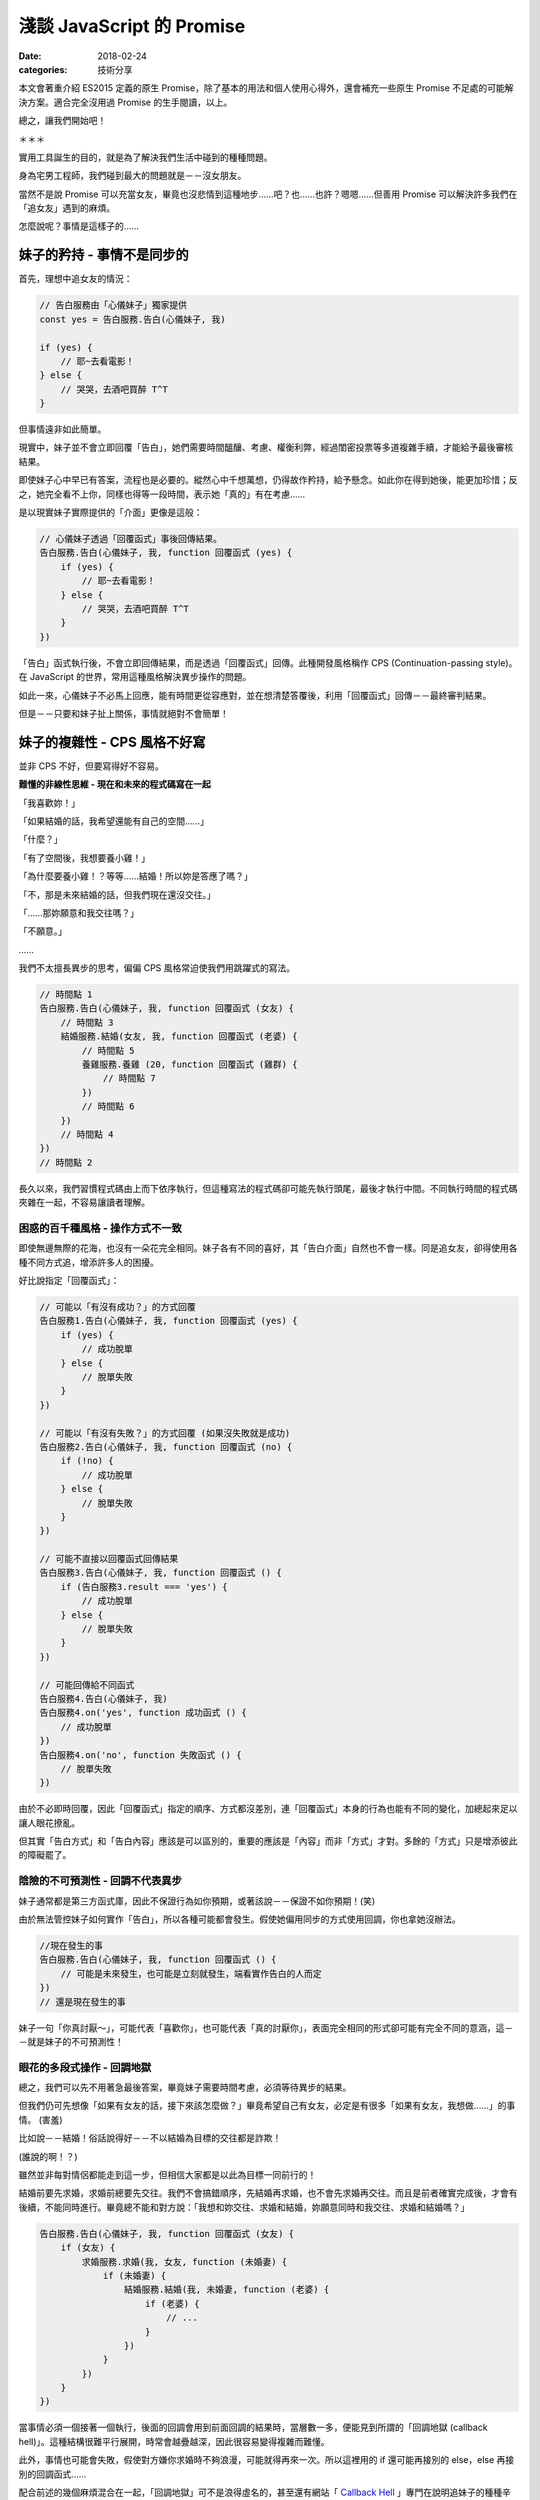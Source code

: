 淺談 JavaScript 的 Promise
###########################

:date: 2018-02-24
:categories: 技術分享

本文會著重介紹 ES2015 定義的原生 Promise，除了基本的用法和個人使用心得外，還會補充一些原生 Promise 不足處的可能解決方案。適合完全沒用過 Promise 的生手閱讀，以上。

總之，讓我們開始吧！

＊＊＊

實用工具誕生的目的，就是為了解決我們生活中碰到的種種問題。

身為宅男工程師，我們碰到最大的問題就是－－沒女朋友。

當然不是說 Promise 可以充當女友，畢竟也沒悲情到這種地步……吧？也……也許？嗯嗯……但善用 Promise 可以解決許多我們在「追女友」遇到的麻煩。

怎麼說呢？事情是這樣子的……

妹子的矜持 - 事情不是同步的 
============================

首先，理想中追女友的情況：

.. code-block:: javascript

    // 告白服務由「心儀妹子」獨家提供
    const yes = 告白服務.告白(心儀妹子, 我)

    if (yes) {
        // 耶~去看電影！
    } else {
        // 哭哭，去酒吧買醉 T^T
    }

但事情遠非如此簡單。

現實中，妹子並不會立即回覆「告白」，她們需要時間醞釀、考慮、權衡利弊，經過閨密投票等多道複雜手續，才能給予最後審核結果。

即使妹子心中早已有答案，流程也是必要的。縱然心中千想萬想，仍得故作矜持，給予懸念。如此你在得到她後，能更加珍惜；反之，她完全看不上你，同樣也得等一段時間，表示她「真的」有在考慮……

是以現實妹子實際提供的「介面」更像是這般：

.. code-block:: javascript

    // 心儀妹子透過「回覆函式」事後回傳結果。
    告白服務.告白(心儀妹子, 我, function 回覆函式 (yes) {
        if (yes) {
            // 耶~去看電影！
        } else {
            // 哭哭，去酒吧買醉 T^T
        }
    })

「告白」函式執行後，不會立即回傳結果，而是透過「回覆函式」回傳。此種開發風格稱作 CPS (Continuation-passing style)。在 JavaScript 的世界，常用這種風格解決異步操作的問題。

如此一來，心儀妹子不必馬上回應，能有時間更從容應對，並在想清楚答覆後，利用「回覆函式」回傳－－最終審判結果。

但是－－只要和妹子扯上關係，事情就絕對不會簡單！

妹子的複雜性 - CPS 風格不好寫 
==============================

並非 CPS 不好，但要寫得好不容易。

**難懂的非線性思維 - 現在和未來的程式碼寫在一起**

「我喜歡妳！」

「如果結婚的話，我希望還能有自己的空間……」

「什麼？」

「有了空間後，我想要養小雞！」

「為什麼要養小雞！？等等……結婚！所以妳是答應了嗎？」

「不，那是未來結婚的話，但我們現在還沒交往。」

「……那妳願意和我交往嗎？」

「不願意。」   

……

我們不太擅長異步的思考，偏偏 CPS 風格常迫使我們用跳躍式的寫法。

.. code-block:: javascript
    
    // 時間點 1
    告白服務.告白(心儀妹子, 我, function 回覆函式 (女友) {
        // 時間點 3
        結婚服務.結婚(女友, 我, function 回覆函式 (老婆) {
            // 時間點 5
            養雞服務.養雞 (20, function 回覆函式 (雞群) {
                // 時間點 7
            })
            // 時間點 6
        })
        // 時間點 4 
    })
    // 時間點 2

長久以來，我們習慣程式碼由上而下依序執行，但這種寫法的程式碼卻可能先執行頭尾，最後才執行中間。不同執行時間的程式碼夾雜在一起，不容易讓讀者理解。

困惑的百千種風格 - 操作方式不一致
--------------------------------------

即使無邊無際的花海，也沒有一朵花完全相同。妹子各有不同的喜好，其「告白介面」自然也不會一樣。同是追女友，卻得使用各種不同方式追，增添許多人的困擾。

好比說指定「回覆函式」：

.. code-block:: javascript

    // 可能以「有沒有成功？」的方式回覆
    告白服務1.告白(心儀妹子, 我, function 回覆函式 (yes) {
        if (yes) {
            // 成功脫單
        } else {
            // 脫單失敗
        }
    })

    // 可能以「有沒有失敗？」的方式回覆 (如果沒失敗就是成功)
    告白服務2.告白(心儀妹子, 我, function 回覆函式 (no) {
        if (!no) {
            // 成功脫單
        } else {
            // 脫單失敗
        }
    })

    // 可能不直接以回覆函式回傳結果
    告白服務3.告白(心儀妹子, 我, function 回覆函式 () {
        if (告白服務3.result === 'yes') {
            // 成功脫單
        } else {
            // 脫單失敗
        }
    })

    // 可能回傳給不同函式
    告白服務4.告白(心儀妹子, 我)
    告白服務4.on('yes', function 成功函式 () { 
        // 成功脫單
    })
    告白服務4.on('no', function 失敗函式 () { 
        // 脫單失敗
    })

由於不必即時回覆，因此「回覆函式」指定的順序、方式都沒差別，連「回覆函式」本身的行為也能有不同的變化，加總起來足以讓人眼花撩亂。

但其實「告白方式」和「告白內容」應該是可以區別的，重要的應該是「內容」而非「方式」才對。多餘的「方式」只是增添彼此的障礙罷了。

陰險的不可預測性 - 回調不代表異步
--------------------------------------

妹子通常都是第三方函式庫，因此不保證行為如你預期，或著該說－－保證不如你預期！(笑)

由於無法管控妹子如何實作「告白」，所以各種可能都會發生。假使她偏用同步的方式使用回調，你也拿她沒辦法。

.. code-block:: javascript
    
    //現在發生的事
    告白服務.告白(心儀妹子, 我, function 回覆函式 () {
        // 可能是未來發生，也可能是立刻就發生，端看實作告白的人而定
    })
    // 還是現在發生的事

妹子一句「你真討厭～」，可能代表「喜歡你」，也可能代表「真的討厭你」，表面完全相同的形式卻可能有完全不同的意涵，這－－就是妹子的不可預測性！

眼花的多段式操作 - 回調地獄
--------------------------------------

總之，我們可以先不用著急最後答案，畢竟妹子需要時間考慮，必須等待異步的結果。

但我們仍可先想像「如果有女友的話，接下來該怎麼做？」畢竟希望自己有女友，必定是有很多「如果有女友，我想做……」的事情。 (害羞)

比如說－－結婚！俗話說得好－－不以結婚為目標的交往都是詐欺！ 

(誰說的啊！？)

雖然並非每對情侶都能走到這一步，但相信大家都是以此為目標一同前行的！

結婚前要先求婚，求婚前總要先交往。我們不會搞錯順序，先結婚再求婚，也不會先求婚再交往。而且是前者確實完成後，才會有後續，不能同時進行。畢竟總不能和對方說：「我想和妳交往、求婚和結婚，妳願意同時和我交往、求婚和結婚嗎？」

.. code-block:: javascript

    告白服務.告白(心儀妹子, 我, function 回覆函式 (女友) {
        if (女友) {
            求婚服務.求婚(我, 女友, function (未婚妻) {
                if (未婚妻) {
                    結婚服務.結婚(我, 未婚妻, function (老婆) {
                        if (老婆) {
                            // ...
                        }
                    })
                }
            })
        }
    })

當事情必須一個接著一個執行，後面的回調會用到前面回調的結果時，當層數一多，便能見到所謂的「回調地獄 (callback hell)」。這種結構很難平行展開，時常會越疊越深，因此很容易變得複雜而難懂。

此外，事情也可能會失敗，假使對方嫌你求婚時不夠浪漫，可能就得再來一次。所以這裡用的 if 還可能再接別的 else，else 再接別的回調函式……

配合前述的幾個麻煩混合在一起，「回調地獄」可不是浪得虛名的，甚至還有網站「 `Callback Hell <http://callbackhell.com/>`_ 」專門在說明追妹子的種種辛苦……種種「地獄」的感受……

如果此時有英勇人士，能跳出來解決廣大宅男們的困境，應該會被奉為救世主吧？

然後……還真有人跳出來了，他揮灑著熱汗，揮著手，堅定地從遙遠的地平線跑過來。

遠遠的他好像在吼叫？他究竟想說什麼呢？

閉上眼，仔細聆聽，字句似乎越來越清晰？

「看標題！看標題！看標題！看標題！……」

看什麼標題？

「看文章標題！看文章標題！看文章標題！」

什麼文章標題？

突然一個小男孩猛然頓悟，狠狠抱住身旁的小女孩，雙手亂摸亂抓，並大聲喊道：「Promise！Promise！Promise！……」

這時圍觀的群眾們福至心靈，也一同吼道：「Promise！Promise！Promise！……」

沒錯，拯救宅男的救世主－－ Promise 出現了！

(然後小男孩就被小女孩痛扁了。)

公用的「告白平台」 - Promise
=============================

為何要用公用告白平台？ - 何謂 Promise？
-----------------------------------------

嚴格來講，上面提的很多問題不見得真的是「問題」，至少並非是「事情做不到」，而更像是「怎麼做都行，所以不知道怎麼做」。大家皆可用自己的方式使用回調，反而造成使用上的總總困擾。

而 Promise 其實就是一個第三方公正平台，除了提供一些更方便解決問題的方法外，更要緊的是提供了規範化的流程，讓大家能用統一的方式處理異步。

有了「告白平台」，就能減少和不同妹子告白的成本。因為這個「平台」不是個別妹子做的，你很清楚不會發生不同妹子不同行為的情況。只要妹子有提供 Promise 的告白介面，那你就可以預期對方的行為，減少誤解、或被誤解的可能。

你知道告白成功會發生什麼，即便失敗也能明確得到答案。

這邊先簡單介紹 Promise 的來由。

從前從前，有一個稱作 CommonJS 的組織先後提出了 Promises/A、Promises/B、Promises/KISS、Promises/C、Promises/D 等方案。其中我們只需要知道 Promises/A 就行了，這個方案主要定義了像是 Promise 物件為何，或是 then 大致的行為等。

後來又有人根據 Promises/A 制定了 Promises/A+，方案除了一些細微的更動外，主要是更加詳細定義了 then 的行為細節。估計感覺不錯，所以有很多根據 Promises/A+ 標準的實作品紛紛冒出，像是 Q、Bluebird 等。

然後……實在是很好用，也很多人在用，所以最後 Promise 被列進 ES2015 裡，修成正果，得道升天。

目前除了 IE11 外，幾乎所有的瀏覽器已經內建支援 Promise 了。即使沒有，也可用第三方函式庫，原則上已經不需要擔心支援度的問題。

那這種方式到底是什麼呢？又好在那裡呢？

讓我們先來看看使用 Promise 的例子：

.. code-block:: javascript

    告白服務.告白(心儀妹子, 你)
        .then(function 成功函式 (女友) {
        
        })
        .catch(function 失敗函式 (失敗原因) {

        })

與之前回調函式的版本差異不大。成功時，會執行 then 傳入的「成功函式」；異常時，會執行 catch 的「失敗函式」。

但 Promise 的版本保證「妹子一定是以異步的方式」給予回覆。

假使一位高富帥，腦袋聰明又努力，對待妹子浪漫又貼心，但即便被如此完美的白馬王子告白，妹子也沒辦法立刻搶著表示：「我答應！我答應！」

這樣一來，至少你和高富帥都能一致的「異步」得到結果，而不是對你「同步」馬上拒絕……至少就不會發生前面提的「不可預測性」的問題了。

此外，如果碰到前述需要一項接著一項做的事情，then 本身也可以再接別的 then，前一個 then 的回調函式執行完，就會執行接續下一個 then 的回調函式，前者的回傳值會當成後者的參數傳入，用先前的例子就會變成這樣：

.. code-block:: javascript

    告白服務.告白 (心儀妹子, 你)
        .then(求婚服務.求婚)
        .then(結婚服務.結婚)
        .catch(function 失敗函式 (失敗原因) {

        })

看來多可愛？Promise 並不是要幹掉回調函式，而是能讓原先散落各處的回調函式，以非常一致且直觀的方式組織起來。你能清晰看出各個回調函式是如何串接執行的，不用再看到噁心的巢狀回調，而且處理失敗情況時也明確簡單許多。

至於「告白」裡頭是怎麼實作？為什麼後面可以接 then 函式呢？

原因在於「告白」函式裡頭回傳了一個「Promise 物件」。

.. code-block:: javascript

    class 告白服務 {
        // ...
        告白 = (本妹子, 目標男) => {
            return new Promise (function 審核函式 (resolve, reject) {
                if (是否審核通過(目標男)) {
                    resolve(new 女友(本妹子)) // 代表答應
                } else {
                    reject(new Error('你是個好人，但我一直都當你是哥哥……')) // 裡頭寫失敗的理由。
                }
            })
        }
    }

建立 Promise 物件時，會傳入一個 executor 函式(此例為「審核函式」)，函式有兩個參數，分別是「resolve」和「reject」兩個函式。

此例中，若最後妹子選擇「答應」，就會在 exector 裡頭執行「resolve」函式。執行時可以傳值進去代表執行的結果，此例來說自然就是心愛的「女友」啦！反過來說，如果選擇「不答應」，那麼她就會執行「reject」函式，並傳入失敗的原因，習慣上「原因」會以 Error 物件的形式回傳。

要注意 executor 函式本身會在建立 Promise 物件時立刻執行，但是結果(此例是「女友」)卻會是以異步的方式回傳(前面有強調過)。

由於是異步，「告白」函式回傳的 Promise 物件，在當下可能有值也可能沒值。所以裡頭實際上存在著三種可能的狀態，分別是「fulfilled」、「reject」和「pending」。顧名思義，其分別對應著「實現」、「拒絕」和「擱置」或是更直白的說法即是「成功」、「失敗」和「等待中」。

Promise 的狀態一開始會是「pending」，完成就會變成「fulfilled」。反之則變成「reject」，你可以查詢失敗的理由，想想為什麼會有這樣的結果和自己悲哀的人生……

但至少不論是成功還是失敗，之後這個 Promise 物件的狀態都不會再改變，不可能有先是 fulfilled ，隔一陣子突然變成 reject 狀況，反之亦然。因此不會有「先答應你，事後再告你強暴……」的鳥事發生。

說了這麼多，其實大部分的情況我們不太需要在意妹子具體怎麼實作「告白」的，畢竟通常我們就只是使用者，我們更在乎後頭 then 怎麼組織，裡頭的「成功函式」怎麼實作，不需要考慮 Promise 物件本身怎麼來的，只要用即可。

需要在意的是妹子，因為她們是服務提供者，她們必須知道如何將自己的「告白服務」轉為 Promise 的型式。畢竟對她們而言，來源是多多益善，這樣比較容易找到理想的如意郎君，而不只有死宅男可以選。

.. note:: 但事情也不是這麼絕對，因為「服務提供者」也不見得非要提供這種方式不可。所以有時候我們也需要自己將第三方服務包成 Promise 的形式，這時可以選擇某些第三方 Promise 庫提供的工具，方便我們將函式包成 Promise 的版本。

如果告白成功呢？ - then
---------------------------------

Promise 物件提供了成員函式 then，then 可以傳 onFulfilled 回調函式進去，若該 Promise 狀態變為 fulfilled，就會執行此回調函式。

前例的告白函式成功執行時，會回傳一個「女友」(利用 resolve 傳遞，可以是任何東西，只是此例是「女友」)，接著「女友」就會被當成參數傳入 onFulfilled 函式。

.. code-block:: javascript

    告白服務.告白 (心儀妹子, 我)
        .then(牽手)  // 「女友」會被當成「牽手」回調函式的參數。

執行 then 函式後本身會回傳另一個新的 Promise 物件，當 then 的回調函式執行成功時，這個新 Promise 物件的狀態就會變為「成功」，反之如果回調函式在執行過程中擲出異常，就會變為「失敗」。

也因為 then 回傳的也是 Promise 物件，所以才能用 then 串接下去。此例來說，有女友後自然不會只是牽手，肯定還會有下一步，畢竟男人的欲望可沒這麼容易滿足的！那寫起來就會樣：

.. code-block:: javascript

    const promise1 = 告白服務.告白 (心儀妹子, 我)
    const promise2 = promise1.then(牽手)
    const promise3 = promise2.then(擁抱)
    const promise4 = promise3.then(接吻)

    // 或合在一起

    告白服務.告白 (心儀妹子, 我)
        .then(牽手)
        .then(擁抱)
        .then(接吻)

假設「告白」本身的結果是「成功」，那對應的 promise1 物件狀態就會變成「成功」，並執行「牽手」函式。如果接下來「牽手」也執行成功，就會換成 promise2 物件變成「成功」，並執行「擁抱」，以此類推。

.. code-block:: javascript

    告白服務.告白 (心儀妹子, 我)
        .then(function 牽手(女友) {
            // 「女友」是「告白」的回傳值
            // 以某種方法和女友牽手 (羞)
            return 女友  // 直接回傳，當成「擁抱」的參數 
        })
        .then(擁抱)
        .then(接吻)

如果告白失敗呢？ - catch
-----------------------------------------

有成功自然就有失敗，失敗也需要有對應的計劃，畢竟人生還是要過嘛！因此 catch 就可以出場了。與 then 相反，catch 可以傳入 onRejected 函式，顧名思義，會在上一個 Promise 失敗時執行。

同樣的，catch 函式本身也會回傳新的 Promise 物件，因此也可以像 then 一樣不斷串接下去。

舉個例子：

.. code-block:: javascript

    告白服務.告白 (心儀妹子, 我)
        .catch(function 失敗的補救方案 (error) { 
            // error 是「告白」回傳的 Promise 物件執行 reject 的回傳值
    
            console.log(error.message) // 我只把你當哥哥
            return 右手
        })
        .then(牽手) // 只要「失敗的補救方案」，一樣會執行接下來的「牽手」
        .then(擁抱)
        .then(接吻)

假設「告白」失敗，那傳給 catch 的「失敗的補救方案」函式就會被執行。此處很容易誤解的地方是－－雖然「告白」失敗了，但只要失敗時有正常執行「失敗的補救方案」，那麼對應的 Promise 本身就算是成功的！

換言之，如要這裡的「失敗的補救方案」有正常回傳「右手」，之後還是會正常執行「牽手」函式，只不過傳入的參數自然就是你的「右手」囉。 (右手和自己牽手？)

身為一個專業的宅宅，都應該要培養一個好習慣－－不管結果是什麼，即是再哀傷，最後都會用 catch 函式 接住所有可能的錯誤！這樣才是負責任的好宅宅！

.. code-block:: javascript

    // ...
    .catch(function 善後 () {
        // 做為有負責任的宅宅該做的事
    })

說再深入一些，catch 函式其實只是 then 的語法糖，事實上 then 也可以將 onRejected 當作第二個參數，代表「如果失敗時會執行的回調函式」，其實也就是 catch 在做的事。

.. code-block:: javascript

    // 前例可以改寫成
    告白服務.告白 (心儀妹子, 我)
        .then (undefined, function 失敗的補救方案 (error) {  // 完全等同於 catch
            // ...
        })

雖然通常我們只要用 catch 即可，但在 IE8 以下的瀏覽器中，由於 catch 和 try ... catch 的 catch 同名，會產生名稱方面的衝突，因此只能使用 then，不然會爆炸。但山不轉路轉，舉例來說，有的第三方 Promise 函式庫會改用 caught 這個名稱取代 catch。

你可能會好奇，傳給 Promise 的 executor 函式可以用 reject 回傳失敗的結果，那傳給 then 的 onFulfilled 函式或 catch 的 onRejected 函式執行失敗的話又該怎麼做呢？

其實無論是那一種都有一個很簡單的方式代表 Promise 執行失敗，那就是簡單的執出異常即可。

executor 函式的例子：

.. code-block:: javascript

    class 告白服務 {
        // ...
        告白 = (本妹子, 目標男) => {
            return new Promise (function 審核函式 (resolve, reject) {
                if (目標男 === '兩大類') {
                    throw new Error('滾！廢物！')  // 可以直接擲出異常
                }
                ///...
            })
        }
    }

    告白服務.告白 (心儀妹子, '兩大類')
        .catch(error) {
            // 可以用 catch 接到「告白」函式擲出的 error
        }

onFulfilled 函式的例子：

.. code-block:: javascript

    告白服務.告白 (心儀妹子, 我)
        .then(function 牽手(女友) {
           throw new Error('雖然人家願意當女友，但是不給牽！')
        })
        .catch(error) {
            // 一樣可以用接到「牽手」函式擲出的 error
        }

通常兩種方法沒有任何差別，但在有些情況只有 reject 可以正常運作。

.. code-block:: javascript

    class 告白服務 {
        // ...
        告白 = (本妹子, 目標男) => {
            return new Promise (function 審核函式 (resolve, reject) {
                setTimeout(function() {
                    throw new Error('滾！廢物！') // 這裡如果 throw 沒有效果，只能用 reject
                }, 1000)
                ///...
            })
        }
    }

不過正如先前所提，多數情況我們都只是「服務」的使用者，只會使用到 then 或 catch，所以前面的東西不用太在意，用熟就會了。只要知道實作 onFulfilled 或 onRejected 函式時，成功直接回傳，而失敗時就讓它執出異常即可。

.. note:: 

    另外，其實還可以用後頭提的 Promise.reject 來做到 reject 的效果。

    .. code-block:: javascript

        告白服務.告白 (心儀妹子, 我)
            .then(function 牽手(女友) {
                return Promise.reject(new Error('雖然人家願意當女友，但是不給牽！'))
            })
            .catch(error) {
                // 一樣可以用接到「牽手」函式擲出的 error
            }

接下來，讓我們深呼吸幾次，回過頭來整理一下發生了什麼，我們知道了為什麼要有 Promise？知道了什麼是 Promise 物件以及要怎麼使用？另外還了解了 then 和 catch 的使用方式。

所以 Promise 就這樣了嗎？

當然不是！

那如果不知道成功還是失敗呢？ - 回傳值
-----------------------------------------

扯到交往，你以為事情會這麼簡單嗎？

當然不會，人家可是妹子耶！

你以為告白後，妹子就會立刻給予答覆嗎？

當然不可能，人家可是妹子耶！

你可能得等一段時間，異步等待妹子給予答覆。

等到妹子回覆了，你以為這樣就有結束了嗎？

當然不一定，人家可是妹子耶！

可……可是不是成功就是失敗，難道還能有別的結果？

當然有，那就是－－人家自己也還不知道！

啥？

其實妹子在實作告白時，最後不見得會直接回傳一個「女友」，而可以是另一個 Promise 物件。

何解？

因為對方可能早已有男友啦！所以她可能會說：「我得先和現任男友分手才能和你交往。」

換言之，她必須要和男友解約成功了才能有後續，解約失敗當然就一切免談了。而和男友分手也需要時間，所以回傳另一個 Promise 物件給你。

.. code-block:: javascript

    class 告白服務 {
        // ...
        告白 = (本妹子, 目標男) => {
            return new Promise (function 審核函式 (resolve, reject) {
                if (是否審核通過(目標男)) {
                    // 回傳另一個 Promise
                    resolve(new Promise (function 和男友解約(resolve, reject) {
                        if (是否解約成功()) {
                            resolve(new 女友(本妹子))  // 與男友解約成功的話就回傳女友
                        } 
                    }))                    
                }
            })
        }
    }

解約當然也可能失敗，想當然爾，不管中間過程如何，這個 Promise 自然也就「失敗」了。

說是這樣說，但其實使用者不需要管上一個 Promise 回傳的究竟是值還是 Promise。因為如果回傳的是 Promise 物件，那 Promise 會自動等到該 Promise 物件的結果出來後，才回傳最終結果。

.. code-block:: javascript
    
    告白服務.告白 (心儀妹子, 我)
        .then(牽手)  // 成功時「牽手」收到的仍是「女友」而非 Promise 物件
        .then(擁抱)
        .then(接吻)

此例來說，即使「告白」的結果回傳的是另一個 Promise 物件，後面「牽手」函式其實接到的參數仍會是「女友」，而非中間過程的 Promise 物件。

即使 Promise 物件的結果又是另一個新的 Promise 物件，它也會繼續找，不斷重覆下去，直到不是 Promise 的結果出現為止。

也就是說 Promise 也可以寫得像回調地獄一樣，舉一個比較實際的例子：

.. code-block:: javascript

    // fetch 會抓取目標網址的內容，並且回傳 Promise
    fetch('https://api.marco79423.net/api/articles/')
        .then(res => {
            return res.json()  // 拿到回傳值後，可以轉成 json 格式，一樣會回傳 Promise
                .then(articles => {
                    console.log(articles)  // 成功拿到內容
                })
        })

但 Promise 的好處是可以平展開：

.. code-block:: javascript

    // 也可以直接展開
    fetch('https://api.marco79423.net/api/articles/')
        .then(res => res.json())
        .then(articles => {
            console.log(articles)
        })

而 CPS 的方式就不能如此，但也並非全展開就是好，因為有時適當的調整深度可以做到傳遞參數的效果，比如說剛剛例子中：

.. code-block:: javascript
    
    告白服務.告白 (心儀妹子, 我)
        .then(牽手)  // 牽手必須將「告白」傳入的「女友」傳下去
        .then(擁抱)
        .then(接吻)

若 then 要可接下去，「牽手」、「擁抱」、「接吻」都必須將「女友」當成結果傳下去，不然後面的就沒有「女友」可以抱了。

但如果這時改成：

.. code-block:: javascript
    
    告白服務.告白 (心儀妹子, 我)
        .then(function (女友) {
            return 牽手() // 可能要包成回傳 Promise 的版本
                .then(擁抱) // 可以直接拿到外面的「女友」
                .then(接吻)
        })


    // 或是用後頭會提的 Promise.resolve
    告白服務.告白 (心儀妹子, 我)
        .then(function (女友) {
            return Promise.resolve()
                .then(牽手)
                .then(擁抱)
                .then(接吻)
        })

這樣「牽手」、「擁抱」和「接吻」就可以直接拿到上一層作用域的「女友」而不需要透過參數傳入了。

整理一下，所以傳入 resolve 和 reject 函式的值和 then/catch 的回傳值，總共可以有三種類型，分別是：

========== ====================
 類型       解釋
========== ====================
 Value      一般值
 Promise    Promise 物件
 Thenable   有實作 then 的物件
========== ====================

Value 就是所謂的一般值，剛剛的例子就是「女友」，Promise 即是剛才提到的 Promise 物件。

至於最後的 Thenable 則是為了相容之前的函式庫而定的。考慮到 Promise 是後來者，很多「準情侶」還不知道有這個好東西，但上天本身就會自己找一個出路。即使不是 Promise，但要是看起來很像 Promise，那就先假裝當 Promise 吧！雖然不是真貨，但假使人家明明都已經寫好黑紙白字「本姑娘在此鄭重宣示要當 XXX 的女友」，那當然就先相信嘍，不然要拒絕嗎？

所以 Thenable 到底是什麼呢？就是只要有實作 then 函式的物件就是 Thenable，在此可以直接充當 Promise 的方式使用。

宅男告白利器 - Promise 常用工具
===============================

平行告白工具 - Promise.race
-----------------------------------------

身為一位有自覺的宅男，你不用期待自己的告白一定能成功，為了增加命中率，實務上可能會採取多管齊下的方式同時進行。一般而言－－注意僅僅是一般而言，我們只要一位女友就滿足了。只要一位就可以鄙視其他所有程式語言、所有編輯器、IDE 的單身工程師了！

一個成功就行，其他都可以不用管，這時就可以用 Promise.race。

.. code-block:: javascript

    Promise
        .race([
            告白服務1.告白(心儀妹子1, 我),
            告白服務2.告白(心儀妹子2, 我),
            告白服務3.告白(心儀妹子3, 我),
            告白服務4.告白(心儀妹子4, 我),
            告白服務5.告白(心儀妹子5, 我),
            右手
        ])
        .then(女友 => {
         // ...
        })

Promise.race 代表誰先成功誰上，可以接一個 array，裡頭同樣可以放 Value、Promise 和 Thenable 三種類型的值。畢竟每名妹子皆有不同，你不會期待每名妹子追的方式都一樣。如果是 Value 就表示直接成功，直接給你一個「女友」，Promise 和 Thenable 的話可能就要過五關斬六將，但不是不可能成功。

原則上如果有 value 類型，幾乎就可以肯定是這個了。此例中，如果前面用的告白函式都不是直接回傳一個「女友」的話，最後結果就一定會是「右手」。

Promise.race 也會回傳一個 Promise　物件，所以後面也可以串接 then，只要 array 裡有一個成功，這個 Promise 物件就會成功，並將該結果當成參數傳下去。

.. note:: 如果有多個結果同時出來，那麼就會選擇 Array 中第一個成功結果。

但世界是很黑暗的，有時最大的問題不是對方拒絕，而是連拒絕都不願意給！所有的「告白服務」 都在那邊耗時間，石沉大海，不說行也不說不行，存心就要玩你！

這時就有一個簡單的技巧，就是另外加一個會 timeout 的 Promise 進去。

.. code-block:: javascript

    Promise
        .race([
            // ...
            告白服務1.告白(心儀妹子1, 我),
            告白服務2.告白(心儀妹子2, 我),
            告白服務3.告白(心儀妹子3, 我),
            告白服務4.告白(心儀妹子4, 我),
            告白服務5.告白(心儀妹子5, 我),

            // 這個 Promise 五秒後會回傳成功
            new Promise(function (resolve, reject) {
                setTimeout(function () {
                    resolve()
                }, 5000)
            });
        ])
        .then(女友 => {
            if (女友 === undefined) {
                // 失敗了 T^T
            }
        })

這樣一來，至少五秒後就一定會看得到結果……雖然結果不一定是美妙的。

.. note::

    話說回來，假設告白信送出去，還真有妹子願意答應你，而且還不只一位該怎麼辦？

    想腳踏兩條船？

    那你當然是死……不是啦，雖然目前原生 Promise 沒有「取消」的機制 (ES2015)，但如果有這個需求，可以選用第三方提供的 Promise 函式庫，像是 Bluebird 就有提供取消 Promise 的機制。
    
    這樣至少能在 Promise 還沒真的運行時取消，但假使「告白信」真的已經送出去了……那就請自求多福吧。

通通要搞定工具 - Promise.all
-----------------------------------------

即使一切順利，告白成功，對方願意當你的女友，故事也還遠沒有結束。畢竟－－搞定女友還要搞定她的家長啊！除此之外，她的親朋好友、乾哥乾姊等也都得解決。只要有一個沒成，結婚可能就沒戲。所以「準備」要齊全，做事才有把握。

這時 Promise.all 就可以上場了，用法與 Promise.race 相似：

.. code-block:: javascript

    Promise
        .all([
            // Promise or Thenable
            告白服務1.告白(心儀妹子1, 我),
            車商.買車(我, 所有錢),
            房產服務.申請房產證(我, 借來的錢),

            // Value
            薪資條
        ])
        // 之後的 then 同樣會以 array 的形式回傳每個 Promise 的值。
        .then(([女友, 車, 房產, 薪資條]) => {
            // ...
        })

與 Promise.race 相同，Promise.all 也會回傳一個 Promise 物件，與 Promise.race 不同的地方在於 Promise.all 要等到所有的結果都成功才算成功，反之都算失敗。

另外 Promise.all 回傳的是整個 array 所有 Promise 和 Value 的最終結果。因此如果需要運行多個平行任務，並且要搜集結果回來時，就可以用 Promise.all 搜集所有的結果。

馬上得到結果工具 - Promise.resolve / Promise.reject
------------------------------------------------------

夢做完了，讓我們一起回到現實吧。

有些答案一開始就是注定的，有些問題不用等待，答案早已知曉，告白？明明都已經知道答案了，何必再問？

這時就可以使用 Promise.resolve 和 Promise.reject，兩者一樣會回傳一個 Promise 物件，但前者一開始就是成功的狀態，後者則一開始就是失敗的狀態。

.. code-block:: javascript

    Promise
        .race([
            Promise.reject(new Error('我只當你是哥哥')),
            Promise.reject(new Error('我只把你當成朋友')),
            Promise.reject(new Error('死變態')),
            Promise.reject(new Error('色狼')),

            Promise.resolve(右手)
        ])

當我們在學一件事物的時候要明白－－這個世上並沒有銀彈。工具雖然能輔助我們解決問題，但問題的本質並不會因此變得簡單，頂多較容易操作而已。

*「問題的本質是你只是死宅，僅此而已。」*

*「……不過沒關係，至少還有右手。」*
